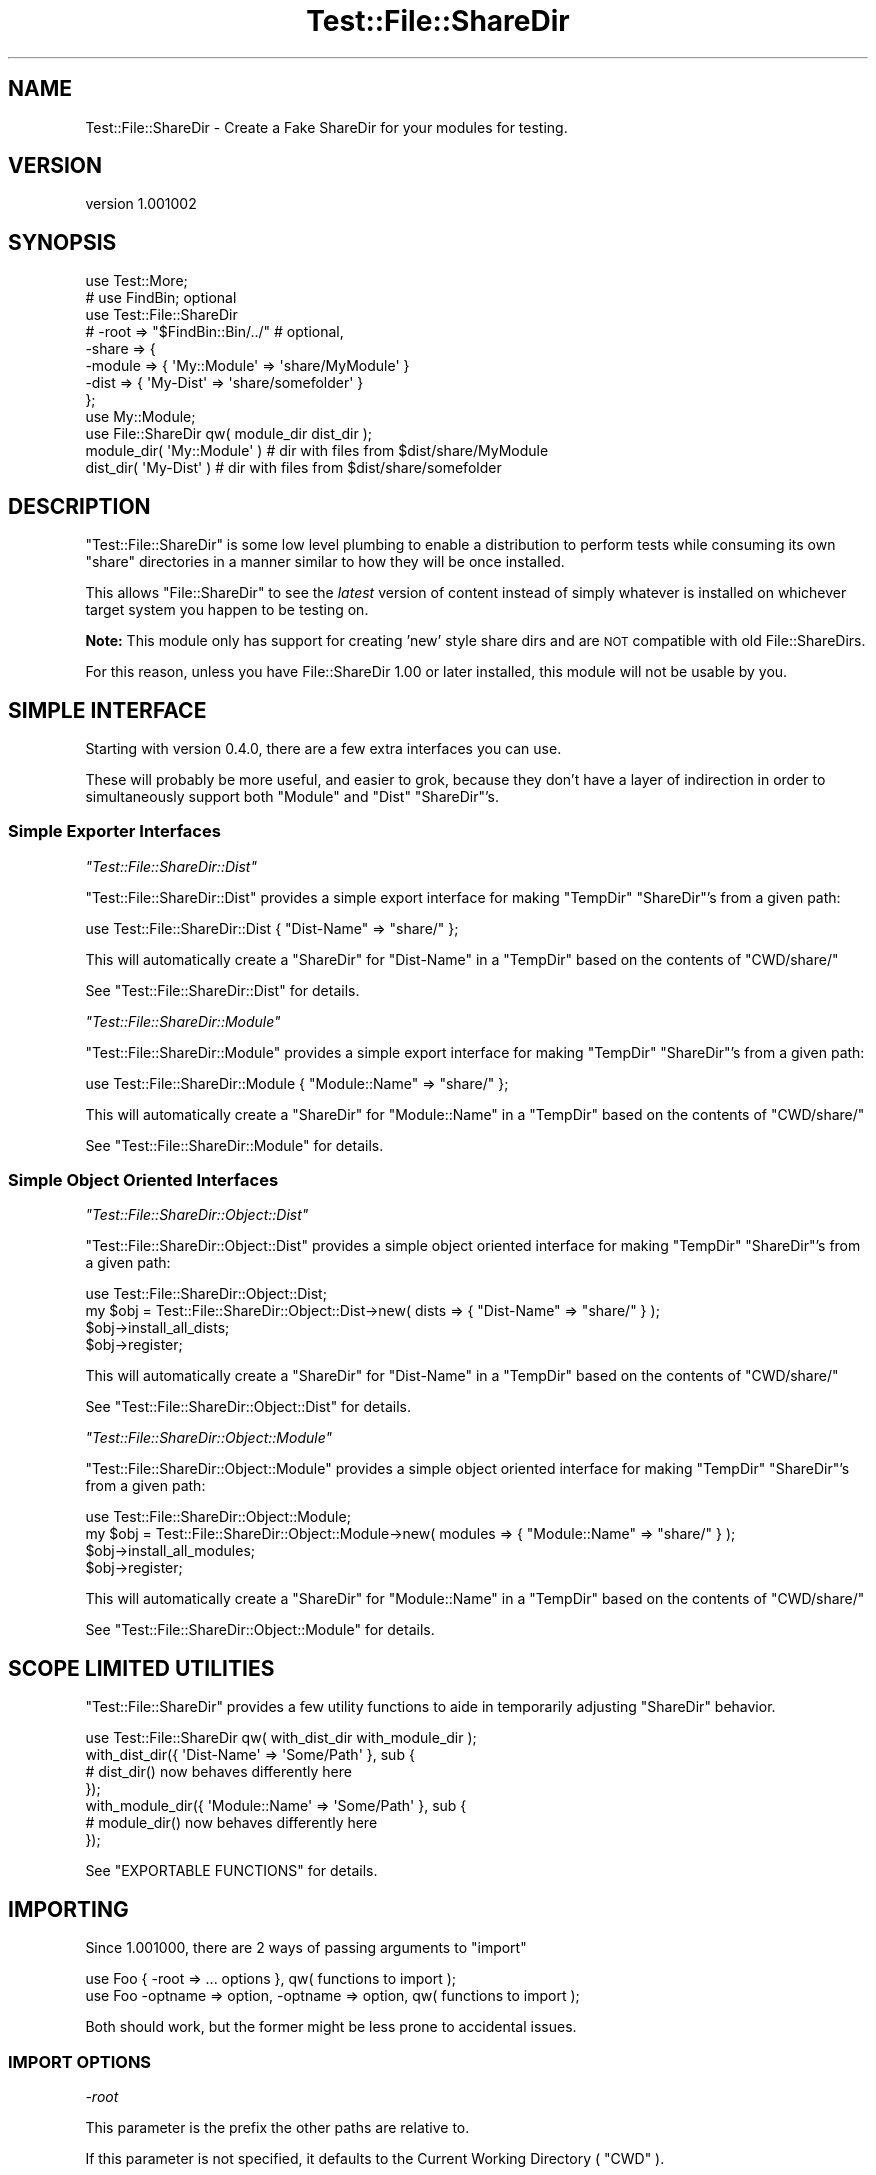 .\" Automatically generated by Pod::Man 4.14 (Pod::Simple 3.43)
.\"
.\" Standard preamble:
.\" ========================================================================
.de Sp \" Vertical space (when we can't use .PP)
.if t .sp .5v
.if n .sp
..
.de Vb \" Begin verbatim text
.ft CW
.nf
.ne \\$1
..
.de Ve \" End verbatim text
.ft R
.fi
..
.\" Set up some character translations and predefined strings.  \*(-- will
.\" give an unbreakable dash, \*(PI will give pi, \*(L" will give a left
.\" double quote, and \*(R" will give a right double quote.  \*(C+ will
.\" give a nicer C++.  Capital omega is used to do unbreakable dashes and
.\" therefore won't be available.  \*(C` and \*(C' expand to `' in nroff,
.\" nothing in troff, for use with C<>.
.tr \(*W-
.ds C+ C\v'-.1v'\h'-1p'\s-2+\h'-1p'+\s0\v'.1v'\h'-1p'
.ie n \{\
.    ds -- \(*W-
.    ds PI pi
.    if (\n(.H=4u)&(1m=24u) .ds -- \(*W\h'-12u'\(*W\h'-12u'-\" diablo 10 pitch
.    if (\n(.H=4u)&(1m=20u) .ds -- \(*W\h'-12u'\(*W\h'-8u'-\"  diablo 12 pitch
.    ds L" ""
.    ds R" ""
.    ds C` ""
.    ds C' ""
'br\}
.el\{\
.    ds -- \|\(em\|
.    ds PI \(*p
.    ds L" ``
.    ds R" ''
.    ds C`
.    ds C'
'br\}
.\"
.\" Escape single quotes in literal strings from groff's Unicode transform.
.ie \n(.g .ds Aq \(aq
.el       .ds Aq '
.\"
.\" If the F register is >0, we'll generate index entries on stderr for
.\" titles (.TH), headers (.SH), subsections (.SS), items (.Ip), and index
.\" entries marked with X<> in POD.  Of course, you'll have to process the
.\" output yourself in some meaningful fashion.
.\"
.\" Avoid warning from groff about undefined register 'F'.
.de IX
..
.nr rF 0
.if \n(.g .if rF .nr rF 1
.if (\n(rF:(\n(.g==0)) \{\
.    if \nF \{\
.        de IX
.        tm Index:\\$1\t\\n%\t"\\$2"
..
.        if !\nF==2 \{\
.            nr % 0
.            nr F 2
.        \}
.    \}
.\}
.rr rF
.\" ========================================================================
.\"
.IX Title "Test::File::ShareDir 3"
.TH Test::File::ShareDir 3 "2017-03-01" "perl v5.36.0" "User Contributed Perl Documentation"
.\" For nroff, turn off justification.  Always turn off hyphenation; it makes
.\" way too many mistakes in technical documents.
.if n .ad l
.nh
.SH "NAME"
Test::File::ShareDir \- Create a Fake ShareDir for your modules for testing.
.SH "VERSION"
.IX Header "VERSION"
version 1.001002
.SH "SYNOPSIS"
.IX Header "SYNOPSIS"
.Vb 1
\&    use Test::More;
\&
\&    # use FindBin; optional
\&
\&    use Test::File::ShareDir
\&        # \-root => "$FindBin::Bin/../" # optional,
\&        \-share => {
\&            \-module => { \*(AqMy::Module\*(Aq => \*(Aqshare/MyModule\*(Aq }
\&            \-dist   => { \*(AqMy\-Dist\*(Aq    => \*(Aqshare/somefolder\*(Aq }
\&        };
\&
\&    use My::Module;
\&
\&    use File::ShareDir qw( module_dir dist_dir );
\&
\&    module_dir( \*(AqMy::Module\*(Aq ) # dir with files from $dist/share/MyModule
\&
\&    dist_dir( \*(AqMy\-Dist\*(Aq ) # dir with files from $dist/share/somefolder
.Ve
.SH "DESCRIPTION"
.IX Header "DESCRIPTION"
\&\f(CW\*(C`Test::File::ShareDir\*(C'\fR is some low level plumbing to enable a distribution to perform tests while consuming its own \f(CW\*(C`share\*(C'\fR
directories in a manner similar to how they will be once installed.
.PP
This allows \f(CW\*(C`File::ShareDir\*(C'\fR to see the \fIlatest\fR version of content instead of simply whatever is installed on whichever target
system you happen to be testing on.
.PP
\&\fBNote:\fR This module only has support for creating 'new' style share dirs and are \s-1NOT\s0 compatible with old File::ShareDirs.
.PP
For this reason, unless you have File::ShareDir 1.00 or later installed, this module will not be usable by you.
.SH "SIMPLE INTERFACE"
.IX Header "SIMPLE INTERFACE"
Starting with version \f(CW0.4.0\fR, there are a few extra interfaces you can use.
.PP
These will probably be more useful, and easier to grok, because they don't have a layer of
indirection in order to simultaneously support both \f(CW\*(C`Module\*(C'\fR and \f(CW\*(C`Dist\*(C'\fR \f(CW\*(C`ShareDir\*(C'\fR's.
.SS "Simple Exporter Interfaces"
.IX Subsection "Simple Exporter Interfaces"
\fI\f(CI\*(C`Test::File::ShareDir::Dist\*(C'\fI\fR
.IX Subsection "Test::File::ShareDir::Dist"
.PP
\&\f(CW\*(C`Test::File::ShareDir::Dist\*(C'\fR provides a simple export interface
for making \f(CW\*(C`TempDir\*(C'\fR \f(CW\*(C`ShareDir\*(C'\fR's from a given path:
.PP
.Vb 1
\&    use Test::File::ShareDir::Dist { "Dist\-Name" => "share/" };
.Ve
.PP
This will automatically create a \f(CW\*(C`ShareDir\*(C'\fR for \f(CW\*(C`Dist\-Name\*(C'\fR in a \f(CW\*(C`TempDir\*(C'\fR based on the contents of \f(CW\*(C`CWD/share/\*(C'\fR
.PP
See \f(CW\*(C`Test::File::ShareDir::Dist\*(C'\fR for details.
.PP
\fI\f(CI\*(C`Test::File::ShareDir::Module\*(C'\fI\fR
.IX Subsection "Test::File::ShareDir::Module"
.PP
\&\f(CW\*(C`Test::File::ShareDir::Module\*(C'\fR provides a simple export interface
for making \f(CW\*(C`TempDir\*(C'\fR \f(CW\*(C`ShareDir\*(C'\fR's from a given path:
.PP
.Vb 1
\&    use Test::File::ShareDir::Module { "Module::Name" => "share/" };
.Ve
.PP
This will automatically create a \f(CW\*(C`ShareDir\*(C'\fR for \f(CW\*(C`Module::Name\*(C'\fR in a \f(CW\*(C`TempDir\*(C'\fR based on the contents of \f(CW\*(C`CWD/share/\*(C'\fR
.PP
See \f(CW\*(C`Test::File::ShareDir::Module\*(C'\fR for details.
.SS "Simple Object Oriented Interfaces"
.IX Subsection "Simple Object Oriented Interfaces"
\fI\f(CI\*(C`Test::File::ShareDir::Object::Dist\*(C'\fI\fR
.IX Subsection "Test::File::ShareDir::Object::Dist"
.PP
\&\f(CW\*(C`Test::File::ShareDir::Object::Dist\*(C'\fR provides a simple object oriented interface for
making \f(CW\*(C`TempDir\*(C'\fR \f(CW\*(C`ShareDir\*(C'\fR's from a given path:
.PP
.Vb 1
\&    use Test::File::ShareDir::Object::Dist;
\&
\&    my $obj = Test::File::ShareDir::Object::Dist\->new( dists => { "Dist\-Name" => "share/" } );
\&    $obj\->install_all_dists;
\&    $obj\->register;
.Ve
.PP
This will automatically create a \f(CW\*(C`ShareDir\*(C'\fR for \f(CW\*(C`Dist\-Name\*(C'\fR in a \f(CW\*(C`TempDir\*(C'\fR based on the contents of \f(CW\*(C`CWD/share/\*(C'\fR
.PP
See \f(CW\*(C`Test::File::ShareDir::Object::Dist\*(C'\fR for details.
.PP
\fI\f(CI\*(C`Test::File::ShareDir::Object::Module\*(C'\fI\fR
.IX Subsection "Test::File::ShareDir::Object::Module"
.PP
\&\f(CW\*(C`Test::File::ShareDir::Object::Module\*(C'\fR provides a simple object oriented interface
for making \f(CW\*(C`TempDir\*(C'\fR \f(CW\*(C`ShareDir\*(C'\fR's from a given path:
.PP
.Vb 1
\&    use Test::File::ShareDir::Object::Module;
\&
\&    my $obj = Test::File::ShareDir::Object::Module\->new( modules => { "Module::Name" => "share/" } );
\&    $obj\->install_all_modules;
\&    $obj\->register;
.Ve
.PP
This will automatically create a \f(CW\*(C`ShareDir\*(C'\fR for \f(CW\*(C`Module::Name\*(C'\fR in a \f(CW\*(C`TempDir\*(C'\fR based on the contents of \f(CW\*(C`CWD/share/\*(C'\fR
.PP
See \f(CW\*(C`Test::File::ShareDir::Object::Module\*(C'\fR for details.
.SH "SCOPE LIMITED UTILITIES"
.IX Header "SCOPE LIMITED UTILITIES"
\&\f(CW\*(C`Test::File::ShareDir\*(C'\fR provides a few utility functions to aide in temporarily adjusting \f(CW\*(C`ShareDir\*(C'\fR behavior.
.PP
.Vb 1
\&    use Test::File::ShareDir qw( with_dist_dir with_module_dir );
\&
\&    with_dist_dir({ \*(AqDist\-Name\*(Aq => \*(AqSome/Path\*(Aq }, sub {
\&      # dist_dir() now behaves differently here
\&    });
\&    with_module_dir({ \*(AqModule::Name\*(Aq => \*(AqSome/Path\*(Aq }, sub {
\&      # module_dir() now behaves differently here
\&    });
.Ve
.PP
See \f(CW\*(C`EXPORTABLE FUNCTIONS\*(C'\fR for details.
.SH "IMPORTING"
.IX Header "IMPORTING"
Since \f(CW1.001000\fR, there are 2 ways of passing arguments to \f(CW\*(C`import\*(C'\fR
.PP
.Vb 2
\&  use Foo { \-root => ... options }, qw( functions to import );
\&  use Foo \-optname => option, \-optname => option, qw( functions to import );
.Ve
.PP
Both should work, but the former might be less prone to accidental issues.
.SS "\s-1IMPORT OPTIONS\s0"
.IX Subsection "IMPORT OPTIONS"
\fI\-root\fR
.IX Subsection "-root"
.PP
This parameter is the prefix the other paths are relative to.
.PP
If this parameter is not specified, it defaults to the Current Working Directory ( \f(CW\*(C`CWD\*(C'\fR ).
.PP
In versions prior to \f(CW0.3.0\fR, this value was mandatory.
.PP
The rationale behind using \f(CW\*(C`CWD\*(C'\fR as the default value is as follows.
.IP "\(bu" 4
Most users of this module are likely to be using it to test distributions
.IP "\(bu" 4
Most users of this module will be using it in \f(CW\*(C`$project/t/\*(C'\fR to load files from \f(CW\*(C`$project/share/\*(C'\fR
.IP "\(bu" 4
Most \f(CW\*(C`CPAN\*(C'\fR tools run tests with \f(CW\*(C`CWD\*(C'\fR = \f(CW$project\fR
.PP
Therefor, defaulting to \f(CW\*(C`CWD\*(C'\fR is a reasonably sane default for most people, but where it is not it can
still be overridden.
.PP
.Vb 1
\&  \-root => "$FindBin::Bin/../" # resolves to project root from t/ regardless of Cwd.
.Ve
.PP
\fI\-share\fR
.IX Subsection "-share"
.PP
This parameter is mandatory, and contains a \f(CW\*(C`hashref\*(C'\fR containing the data that explains what directories you want shared.
.PP
.Vb 1
\&  \-share =>  { ..... }
.Ve
.PP
\-module
.IX Subsection "-module"
.PP
\&\f(CW\*(C`\-module\*(C'\fR contains a \f(CW\*(C`hashref\*(C'\fR mapping Module names to path names for module_dir style share dirs.
.PP
.Vb 3
\&  \-share => {
\&    \-module => { \*(AqMy::Module\*(Aq => \*(Aqshare/mymodule/\*(Aq, }
\&  }
\&
\&  ...
\&
\&  module_dir(\*(AqMy::Module\*(Aq)
.Ve
.PP
Notedly, it is a \f(CW\*(C`hashref\*(C'\fR, which means there is a limitation of one share dir per module. This is simply because having more
than one share dir per module makes no sense at all.
.PP
\-dist
.IX Subsection "-dist"
.PP
\&\f(CW\*(C`\-dist\*(C'\fR contains a \f(CW\*(C`hashref\*(C'\fR mapping Distribution names to path names for dist_dir style share dirs. The same limitation
applied to \f(CW\*(C`\-module\*(C'\fR applies here.
.PP
.Vb 5
\&  \-share => {
\&    \-dist => { \*(AqMy\-Dist\*(Aq => \*(Aqshare/mydist\*(Aq }
\&  }
\&  ...
\&  dist_dir(\*(AqMy\-Dist\*(Aq)
.Ve
.SH "EXPORTABLE FUNCTIONS"
.IX Header "EXPORTABLE FUNCTIONS"
.SS "with_dist_dir"
.IX Subsection "with_dist_dir"
Sets up a \f(CW\*(C`ShareDir\*(C'\fR environment with limited context.
.PP
.Vb 2
\&  # with_dist_dir(\e%config, \e&sub);
\&  with_dist_dir( { \*(AqDist\-Name\*(Aq => \*(Aqshare/\*(Aq } => sub {
\&
\&      # File::ShareDir resolves to a copy of share/ in this context.
\&
\&  } );
.Ve
.PP
\&\f(CW%config\fR can contain anything \f(CW\*(C`Test::File::ShareDir::Dist\*(C'\fR accepts.
.ie n .IP """\-root"": Defaults to $CWD" 4
.el .IP "\f(CW\-root\fR: Defaults to \f(CW$CWD\fR" 4
.IX Item "-root: Defaults to $CWD"
.PD 0
.ie n .IP """\fI$distName\fP"": Declare $distName's ""ShareDir""." 4
.el .IP "\f(CW\f(CI$distName\f(CW\fR: Declare \f(CW$distName\fR's \f(CWShareDir\fR." 4
.IX Item "$distName: Declare $distName's ShareDir."
.PD
.PP
\&\fISince 1.001000\fR
.SS "with_module_dir"
.IX Subsection "with_module_dir"
Sets up a \f(CW\*(C`ShareDir\*(C'\fR environment with limited context.
.PP
.Vb 2
\&  # with_module_dir(\e%config, \e&sub);
\&  with_module_dir( { \*(AqModule::Name\*(Aq => \*(Aqshare/\*(Aq } => sub {
\&
\&      # File::ShareDir resolves to a copy of share/ in this context.
\&
\&  } );
.Ve
.PP
\&\f(CW%config\fR can contain anything \f(CW\*(C`Test::File::ShareDir::Module\*(C'\fR accepts.
.ie n .IP """\-root"": Defaults to $CWD" 4
.el .IP "\f(CW\-root\fR: Defaults to \f(CW$CWD\fR" 4
.IX Item "-root: Defaults to $CWD"
.PD 0
.ie n .IP """\fI$moduleName\fP"": Declare $moduleName's ""ShareDir""." 4
.el .IP "\f(CW\f(CI$moduleName\f(CW\fR: Declare \f(CW$moduleName\fR's \f(CWShareDir\fR." 4
.IX Item "$moduleName: Declare $moduleName's ShareDir."
.PD
.PP
\&\fISince 1.001000\fR
.SH "THANKS"
.IX Header "THANKS"
Thanks to the \f(CW\*(C`#distzilla\*(C'\fR crew for ideas,suggestions, code review and debugging, even though not all of it made it into releases.
.IP "\(bu" 4
\&\s-1DOLMEN\s0 <cpan:///author/dolmen>
.IP "\(bu" 4
\&\s-1ETHER\s0 <cpan:///author/ether>
.IP "\(bu" 4
\&\s-1HAARG\s0 <cpan:///author/haarg>
.IP "\(bu" 4
\&\s-1RJBS\s0 <cpan:///author/rjbs>
.SH "AUTHOR"
.IX Header "AUTHOR"
Kent Fredric <kentnl@cpan.org>
.SH "COPYRIGHT AND LICENSE"
.IX Header "COPYRIGHT AND LICENSE"
This software is copyright (c) 2017 by Kent Fredric <kentnl@cpan.org>.
.PP
This is free software; you can redistribute it and/or modify it under
the same terms as the Perl 5 programming language system itself.
